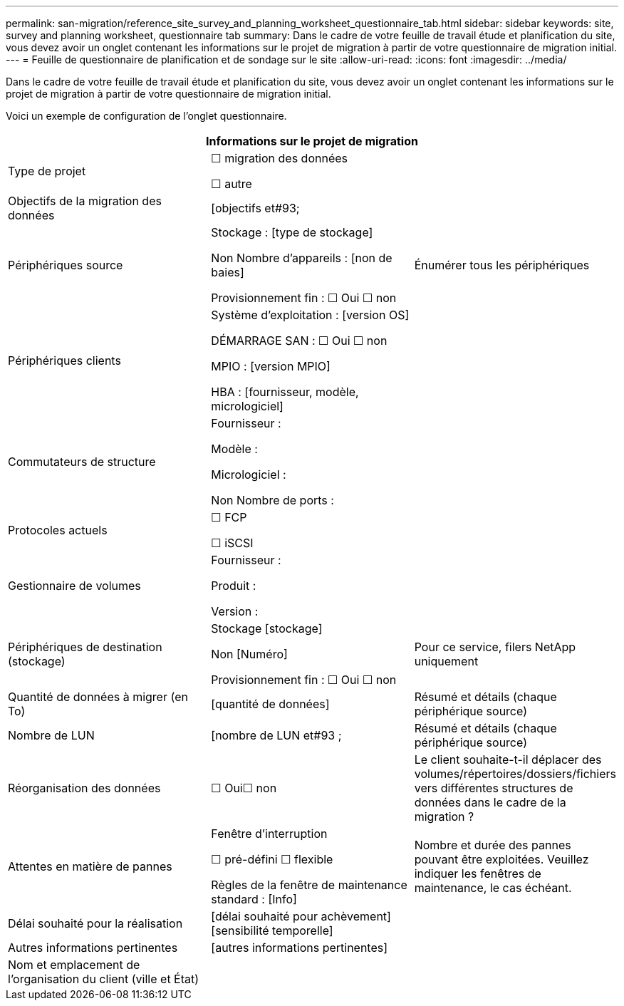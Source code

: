 ---
permalink: san-migration/reference_site_survey_and_planning_worksheet_questionnaire_tab.html 
sidebar: sidebar 
keywords: site, survey and planning worksheet, questionnaire tab 
summary: Dans le cadre de votre feuille de travail étude et planification du site, vous devez avoir un onglet contenant les informations sur le projet de migration à partir de votre questionnaire de migration initial. 
---
= Feuille de questionnaire de planification et de sondage sur le site
:allow-uri-read: 
:icons: font
:imagesdir: ../media/


[role="lead"]
Dans le cadre de votre feuille de travail étude et planification du site, vous devez avoir un onglet contenant les informations sur le projet de migration à partir de votre questionnaire de migration initial.

Voici un exemple de configuration de l'onglet questionnaire.

|===
3+| Informations sur le projet de migration 


 a| 
Type de projet
 a| 
☐ migration des données

☐ autre
 a| 



 a| 
Objectifs de la migration des données
 a| 
&#91;objectifs et#93;
 a| 



 a| 
Périphériques source
 a| 
Stockage : [type de stockage]

Non Nombre d'appareils : [non de baies]

Provisionnement fin : ☐ Oui ☐ non
 a| 
Énumérer tous les périphériques



 a| 
Périphériques clients
 a| 
Système d'exploitation : [version OS]

DÉMARRAGE SAN : ☐ Oui ☐ non

MPIO : [version MPIO]

HBA : [fournisseur, modèle, micrologiciel]
 a| 



 a| 
Commutateurs de structure
 a| 
Fournisseur :

Modèle :

Micrologiciel :

Non Nombre de ports :
 a| 



 a| 
Protocoles actuels
 a| 
☐ FCP

☐ iSCSI
 a| 



 a| 
Gestionnaire de volumes
 a| 
Fournisseur :

Produit :

Version :
 a| 



 a| 
Périphériques de destination (stockage)
 a| 
Stockage [stockage]

Non [Numéro]

Provisionnement fin : ☐ Oui ☐ non
 a| 
Pour ce service, filers NetApp uniquement



 a| 
Quantité de données à migrer (en To)
 a| 
&#91;quantité de données&#93;
 a| 
Résumé et détails (chaque périphérique source)



 a| 
Nombre de LUN
 a| 
&#91;nombre de LUN et#93 ;
 a| 
Résumé et détails (chaque périphérique source)



 a| 
Réorganisation des données
 a| 
☐ Oui☐ non
 a| 
Le client souhaite-t-il déplacer des volumes/répertoires/dossiers/fichiers vers différentes structures de données dans le cadre de la migration ?



 a| 
Attentes en matière de pannes
 a| 
Fenêtre d'interruption

☐ pré-défini ☐ flexible

Règles de la fenêtre de maintenance standard : [Info]
 a| 
Nombre et durée des pannes pouvant être exploitées. Veuillez indiquer les fenêtres de maintenance, le cas échéant.



 a| 
Délai souhaité pour la réalisation
 a| 
&#91;délai souhaité pour achèvement&#93;&#91;sensibilité temporelle&#93;
 a| 



 a| 
Autres informations pertinentes
 a| 
&#91;autres informations pertinentes&#93;
 a| 



 a| 
Nom et emplacement de l'organisation du client (ville et État)
 a| 
 a| 

|===